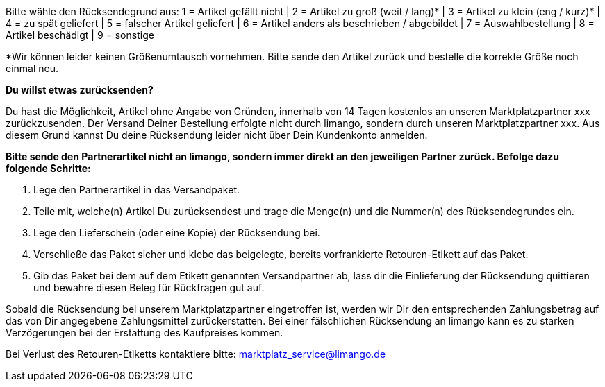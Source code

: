 Bitte wähle den Rücksendegrund aus:
1 = Artikel gefällt nicht | 2 = Artikel zu groß (weit / lang)* | 3 = Artikel zu klein (eng / kurz)* | 4 = zu spät geliefert | 5 = falscher Artikel geliefert | 6 = Artikel anders als beschrieben / abgebildet | 7 = Auswahlbestellung | 8 = Artikel beschädigt | 9 = sonstige

*Wir können leider keinen Größenumtausch vornehmen. Bitte sende den Artikel zurück und bestelle die korrekte Größe noch einmal neu.

*Du willst etwas zurücksenden?*

Du hast die Möglichkeit, Artikel ohne Angabe von Gründen, innerhalb von 14 Tagen kostenlos an unseren Marktplatzpartner xxx zurückzusenden. Der Versand Deiner Bestellung erfolgte nicht durch limango, sondern durch unseren Marktplatzpartner xxx. Aus diesem Grund kannst Du deine Rücksendung leider nicht über Dein Kundenkonto anmelden.

*Bitte sende den Partnerartikel [.underline]#nicht an limango#, sondern immer direkt an den jeweiligen Partner zurück. Befolge dazu folgende Schritte:*

1. Lege den Partnerartikel in das Versandpaket.
2. Teile mit, welche(n) Artikel Du zurücksendest und trage die Menge(n) und die Nummer(n) des Rücksendegrundes ein.
3. Lege den Lieferschein (oder eine Kopie) der Rücksendung bei.
4. Verschließe das Paket sicher und klebe das beigelegte, bereits vorfrankierte Retouren-Etikett auf das Paket.
5. Gib das Paket bei dem auf dem Etikett genannten Versandpartner ab, lass dir die Einlieferung der Rücksendung quittieren und bewahre diesen Beleg für Rückfragen gut auf.

Sobald die Rücksendung bei unserem Marktplatzpartner eingetroffen ist, werden wir Dir den entsprechenden Zahlungsbetrag auf das von Dir angegebene Zahlungsmittel zurückerstatten. Bei einer fälschlichen Rücksendung an limango kann es zu starken Verzögerungen bei der Erstattung des Kaufpreises kommen.

Bei Verlust des Retouren-Etiketts kontaktiere bitte: marktplatz_service@limango.de
